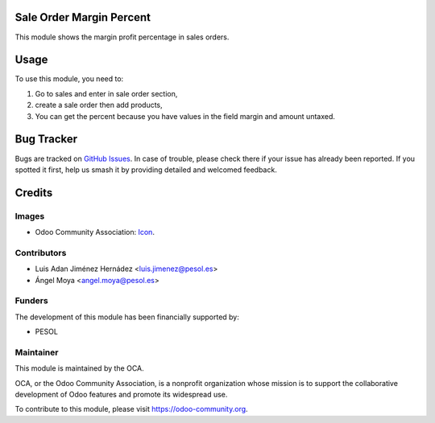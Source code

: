 .. image:: https://img.shields.io/badge/licence-AGPL--3-blue.svg
   :target: http://www.gnu.org/licenses/agpl-3.0-standalone.html
   :alt: License: AGPL-3

=========================
Sale Order Margin Percent
=========================

This module shows the margin profit percentage in sales orders.

=====
Usage
=====

To use this module, you need to:

#. Go to sales and enter in sale order section,
#. create a sale order then add products,
#. You can get the percent because you have values in the field margin and amount untaxed.

===========
Bug Tracker
===========

Bugs are tracked on `GitHub Issues
<https://github.com/OCA/sale-workflow/issues>`_. In case of trouble,
please check there if your issue has already been reported. If you spotted it
first, help us smash it by providing detailed and welcomed feedback.

=======
Credits
=======

Images
------

* Odoo Community Association: `Icon <https://github.com/OCA/maintainer-tools/blob/master/template/module/static/description/icon.svg>`_.

Contributors
------------

* Luis Adan Jiménez Hernádez <luis.jimenez@pesol.es>
* Ángel Moya <angel.moya@pesol.es>

Funders
-------

The development of this module has been financially supported by:

* PESOL

Maintainer
----------

.. image:: https://odoo-community.org/logo.png
   :alt: Odoo Community Association
   :target: https://odoo-community.org

This module is maintained by the OCA.

OCA, or the Odoo Community Association, is a nonprofit organization whose
mission is to support the collaborative development of Odoo features and
promote its widespread use.

To contribute to this module, please visit https://odoo-community.org.


